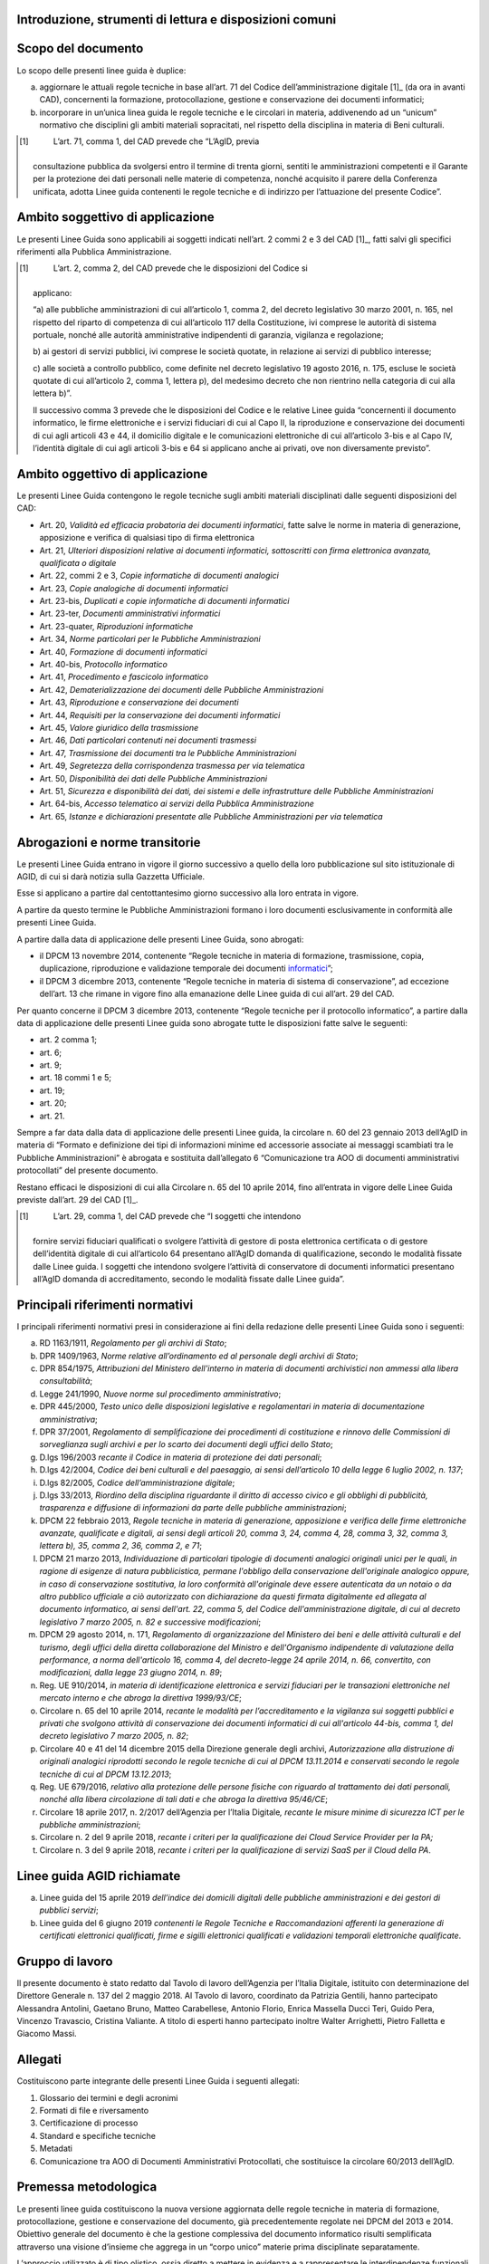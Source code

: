 Introduzione, strumenti di lettura e disposizioni comuni
========================================================

Scopo del documento
===================

Lo scopo delle presenti linee guida è duplice:

a) aggiornare le attuali regole tecniche in base all’art. 71 del Codice
   dell’amministrazione digitale [1]_ (da ora in avanti CAD),
   concernenti la formazione, protocollazione, gestione e conservazione
   dei documenti informatici;

b) incorporare in un’unica linea guida le regole tecniche e le circolari
   in materia, addivenendo ad un “unicum” normativo che disciplini gli
   ambiti materiali sopracitati, nel rispetto della disciplina in
   materia di Beni culturali.

.. [1]
    L’art. 71, comma 1, del CAD prevede che “L’AgID, previa
   consultazione pubblica da svolgersi entro il termine di trenta
   giorni, sentiti le amministrazioni competenti e il Garante per la
   protezione dei dati personali nelle materie di competenza, nonché
   acquisito il parere della Conferenza unificata, adotta Linee guida
   contenenti le regole tecniche e di indirizzo per l’attuazione del
   presente Codice”.

Ambito soggettivo di applicazione 
==================================

Le presenti Linee Guida sono applicabili ai soggetti indicati nell’art.
2 commi 2 e 3 del CAD [1]_, fatti salvi gli specifici riferimenti alla
Pubblica Amministrazione.

.. [1]
    L’art. 2, comma 2, del CAD prevede che le disposizioni del Codice si
   applicano:

   “a) alle pubbliche amministrazioni di cui all’articolo 1, comma 2,
   del decreto legislativo 30 marzo 2001, n. 165, nel rispetto del
   riparto di competenza di cui all’articolo 117 della Costituzione, ivi
   comprese le autorità di sistema portuale, nonché alle autorità
   amministrative indipendenti di garanzia, vigilanza e regolazione;

   b) ai gestori di servizi pubblici, ivi comprese le società quotate,
   in relazione ai servizi di pubblico interesse;

   c) alle società a controllo pubblico, come definite nel decreto
   legislativo 19 agosto 2016, n. 175, escluse le società quotate di cui
   all’articolo 2, comma 1, lettera p), del medesimo decreto che non
   rientrino nella categoria di cui alla lettera b)”.

   Il successivo comma 3 prevede che le disposizioni del Codice e le
   relative Linee guida “concernenti il documento informatico, le firme
   elettroniche e i servizi fiduciari di cui al Capo II, la riproduzione
   e conservazione dei documenti di cui agli articoli 43 e 44, il
   domicilio digitale e le comunicazioni elettroniche di cui
   all’articolo 3-bis e al Capo IV, l’identità digitale di cui agli
   articoli 3-bis e 64 si applicano anche ai privati, ove non
   diversamente previsto”.


Ambito oggettivo di applicazione 
=================================

Le presenti Linee Guida contengono le regole tecniche sugli ambiti
materiali disciplinati dalle seguenti disposizioni del CAD:

-  Art. 20, *Validità ed efficacia probatoria dei documenti
   informatici*, fatte salve le norme in materia di generazione,
   apposizione e verifica di qualsiasi tipo di firma elettronica

-  Art. 21, *Ulteriori disposizioni relative ai documenti informatici,
   sottoscritti con firma elettronica avanzata, qualificata o digitale*

-  Art. 22, commi 2 e 3, *Copie informatiche di* *documenti analogici*

-  Art. 23, *Copie analogiche di documenti informatici*

-  Art. 23-bis, *Duplicati e copie informatiche di documenti
   informatici*

-  Art. 23-ter, *Documenti amministrativi informatici*

-  Art. 23-quater, *Riproduzioni informatiche*

-  Art. 34, *Norme particolari per le Pubbliche Amministrazioni*

-  Art. 40, *Formazione di documenti informatici*

-  Art. 40-bis, *Protocollo informatico*

-  Art. 41, *Procedimento e fascicolo informatico*

-  Art. 42, *Dematerializzazione dei documenti delle Pubbliche
   Amministrazioni*

-  Art. 43, *Riproduzione e conservazione dei documenti*

-  Art. 44, *Requisiti per la conservazione dei documenti informatici*

-  Art. 45, *Valore giuridico della trasmissione*

-  Art. 46, *Dati particolari contenuti nei documenti trasmessi*

-  Art. 47, *Trasmissione dei documenti tra le* *Pubbliche
   Amministrazioni*

-  Art. 49, *Segretezza della corrispondenza trasmessa per via
   telematica*

-  Art. 50, *Disponibilità dei dati delle* *Pubbliche Amministrazioni*

-  Art. 51, *Sicurezza e disponibilità dei dati, dei sistemi e delle
   infrastrutture delle Pubbliche Amministrazioni*

-  Art. 64-bis, *Accesso telematico ai servizi della Pubblica
   Amministrazione*

-  Art. 65, *Istanze e dichiarazioni presentate alle* *Pubbliche
   Amministrazioni per via telematica*


Abrogazioni e norme transitorie
===============================

Le presenti Linee Guida entrano in vigore il giorno successivo a quello
della loro pubblicazione sul sito istituzionale di AGID, di cui si darà
notizia sulla Gazzetta Ufficiale.

Esse si applicano a partire dal centottantesimo giorno successivo alla
loro entrata in vigore.

A partire da questo termine le Pubbliche Amministrazioni formano i loro
documenti esclusivamente in conformità alle presenti Linee Guida.

A partire dalla data di applicazione delle presenti Linee Guida, sono
abrogati:

-  il DPCM 13 novembre 2014, contenente “Regole tecniche in materia di
   formazione, trasmissione, copia, duplicazione, riproduzione e
   validazione temporale dei documenti
   `informatici <http://www.agid.gov.it/sites/default/files/leggi_decreti_direttive/dpcm_13_11_2014_regole_tecniche_documento_informatico.pdf>`__\ ”;

-  il DPCM 3 dicembre 2013, contenente “Regole tecniche in materia di
   sistema di conservazione”, ad eccezione dell’art. 13 che rimane in
   vigore fino alla emanazione delle Linee guida di cui all’art. 29 del
   CAD.

Per quanto concerne il DPCM 3 dicembre 2013, contenente “Regole tecniche
per il protocollo informatico”, a partire dalla data di applicazione
delle presenti Linee guida sono abrogate tutte le disposizioni fatte
salve le seguenti:

-  art. 2 comma 1;

-  art. 6;

-  art. 9;

-  art. 18 commi 1 e 5;

-  art. 19;

-  art. 20;

-  art. 21.

Sempre a far data dalla data di applicazione delle presenti Linee guida,
la circolare n. 60 del 23 gennaio 2013 dell’AgID in materia di “Formato
e definizione dei tipi di informazioni minime ed accessorie associate ai
messaggi scambiati tra le Pubbliche Amministrazioni” è abrogata e
sostituita dall’allegato 6 “Comunicazione tra AOO di documenti
amministrativi protocollati” del presente documento.

Restano efficaci le disposizioni di cui alla Circolare n. 65 del 10
aprile 2014, fino all’entrata in vigore delle Linee Guida previste
dall’art. 29 del CAD [1]_.

.. [1]
    L’art. 29, comma 1, del CAD prevede che “I soggetti che intendono
   fornire servizi fiduciari qualificati o svolgere l’attività di
   gestore di posta elettronica certificata o di gestore dell’identità
   digitale di cui all’articolo 64 presentano all’AgID domanda di
   qualificazione, secondo le modalità fissate dalle Linee guida. I
   soggetti che intendono svolgere l’attività di conservatore di
   documenti informatici presentano all’AgID domanda di accreditamento,
   secondo le modalità fissate dalle Linee guida”.


Principali riferimenti normativi
================================

I principali riferimenti normativi presi in considerazione ai fini della
redazione delle presenti Linee Guida sono i seguenti:

a) RD 1163/1911, *Regolamento per gli archivi di Stato*;

b) DPR 1409/1963, *Norme relative all’ordinamento ed al personale degli
   archivi di Stato*;

c) DPR 854/1975, *Attribuzioni del Ministero dell'interno in materia di
   documenti archivistici non ammessi alla libera consultabilità*;

d) Legge 241/1990, *Nuove norme sul procedimento amministrativo*;

e) DPR 445/2000, *Testo unico delle disposizioni legislative e
   regolamentari in materia di documentazione amministrativa*;

f) DPR 37/2001, *Regolamento di semplificazione dei procedimenti di
   costituzione e rinnovo delle Commissioni di sorveglianza sugli
   archivi e per lo scarto dei documenti degli uffici dello Stato*;

g) D.lgs 196/2003 *recante il Codice in materia di protezione dei dati
   personali*;

h) D.lgs 42/2004, *Codice dei beni culturali e del paesaggio, ai sensi
   dell’articolo 10 della legge 6 luglio 2002, n. 137*;

i) D.lgs 82/2005, *Codice dell’amministrazione digitale*;

j) D.lgs 33/2013, *Riordino della disciplina riguardante il diritto di
   accesso civico e gli obblighi di pubblicità, trasparenza e diffusione
   di informazioni da parte delle pubbliche amministrazioni*;

k) DPCM 22 febbraio 2013, *Regole tecniche in materia di generazione,
   apposizione e verifica delle firme elettroniche avanzate, qualificate
   e digitali, ai sensi degli articoli 20, comma 3, 24, comma 4, 28,
   comma 3, 32, comma 3, lettera b), 35, comma 2, 36, comma 2, e 71*;

l) DPCM 21 marzo 2013, *Individuazione di particolari tipologie di
   documenti analogici originali unici per le quali, in ragione di
   esigenze di natura pubblicistica, permane l'obbligo della
   conservazione dell'originale analogico oppure, in caso di
   conservazione sostitutiva, la loro conformità all'originale deve
   essere autenticata da un notaio o da altro pubblico ufficiale a ciò
   autorizzato con dichiarazione da questi firmata digitalmente ed
   allegata al documento informatico, ai sensi dell'art. 22, comma 5,
   del Codice dell'amministrazione digitale, di cui al decreto
   legislativo 7 marzo 2005, n. 82 e successive modificazioni*;

m) DPCM 29 agosto 2014, n. 171, *Regolamento di organizzazione del
   Ministero dei beni e delle attività culturali e del turismo, degli
   uffici della diretta collaborazione del Ministro e dell'Organismo
   indipendente di valutazione della performance, a norma dell'articolo
   16, comma 4, del decreto-legge 24 aprile 2014, n. 66, convertito, con
   modificazioni, dalla legge 23 giugno 2014, n. 89*;

n) Reg. UE 910/2014, *in materia di identificazione elettronica e
   servizi fiduciari per le transazioni elettroniche nel mercato interno
   e che abroga la direttiva 1999/93/CE*;

o) Circolare n. 65 del 10 aprile 2014, *recante le modalità per
   l’accreditamento e la vigilanza sui soggetti pubblici e privati che
   svolgono attività di conservazione dei documenti informatici di cui
   all'articolo 44-bis, comma 1, del decreto legislativo 7 marzo 2005,
   n. 82*;

p) Circolare 40 e 41 del 14 dicembre 2015 della Direzione generale degli
   archivi, *Autorizzazione alla distruzione di originali analogici
   riprodotti secondo le regole tecniche di cui al DPCM 13.11.2014 e
   conservati secondo le regole tecniche di cui al DPCM 13.12.2013*;

q) Reg. UE 679/2016, *relativo alla protezione delle persone fisiche con
   riguardo al trattamento dei dati personali, nonché alla libera
   circolazione di tali dati e che abroga la direttiva 95/46/CE*;

r) Circolare 18 aprile 2017, n. 2/2017 dell’Agenzia per l’Italia
   Digitale\ *, recante le misure minime di sicurezza ICT per le
   pubbliche amministrazioni*;

s) Circolare n. 2 del 9 aprile 2018, *recante i criteri per la
   qualificazione dei Cloud Service Provider per la PA;*

t) Circolare n. 3 del 9 aprile 2018, *recante i criteri per la
   qualificazione di servizi SaaS per il Cloud della PA*.



Linee guida AGID richiamate
===========================

a) Linee guida del 15 aprile 2019 *dell’indice dei domicili digitali
   delle pubbliche amministrazioni e dei gestori di pubblici servizi*;

b) Linee guida del 6 giugno 2019 *contenenti le Regole Tecniche e
   Raccomandazioni afferenti la generazione di certificati elettronici
   qualificati, firme e sigilli elettronici qualificati e validazioni
   temporali elettroniche qualificate*.



Gruppo di lavoro 
=================

Il presente documento è stato redatto dal Tavolo di lavoro dell’Agenzia
per l’Italia Digitale, istituito con determinazione del Direttore
Generale n. 137 del 2 maggio 2018. Al Tavolo di lavoro, coordinato da
Patrizia Gentili, hanno partecipato Alessandra Antolini, Gaetano Bruno,
Matteo Carabellese, Antonio Florio, Enrica Massella Ducci Teri, Guido
Pera, Vincenzo Travascio, Cristina Valiante. A titolo di esperti hanno
partecipato inoltre Walter Arrighetti, Pietro Falletta e Giacomo Massi.


Allegati
========

Costituiscono parte integrante delle presenti Linee Guida i seguenti
allegati:

1. Glossario dei termini e degli acronimi

2. Formati di file e riversamento

3. Certificazione di processo

4. Standard e specifiche tecniche

5. Metadati

6. Comunicazione tra AOO di Documenti Amministrativi Protocollati, che
   sostituisce la circolare 60/2013 dell’AgID.


Premessa metodologica
=====================

Le presenti linee guida costituiscono la nuova versione aggiornata delle
regole tecniche in materia di formazione, protocollazione, gestione e
conservazione del documento, già precedentemente regolate nei DPCM del
2013 e 2014. Obiettivo generale del documento è che la gestione
complessiva del documento informatico risulti semplificata attraverso
una visione d’insieme che aggrega in un “corpo unico” materie prima
disciplinate separatamente.

L’approccio utilizzato è di tipo olistico, ossia diretto a mettere in
evidenza e a rappresentare le interdipendenze funzionali tra le varie
fasi della gestione documentale dal momento della formazione fino alla
selezione per lo scarto o la conservazione permanente.

La tecnica redazionale – stante la natura prescrittiva del testo - ha
privilegiato uno stile chiaro e fruibile per il lettore,
indipendentemente dalla natura pubblica o privata di quest’ultimo e
dalle sue competenze in materia.

Considerata la velocità dell’innovazione, le linee guida devono
garantire un adattamento costante ai cambiamenti imposti dall’incessante
rivoluzione digitale. Di qui la scelta di prevedere un testo “statico”
che contenga la base normativa della materia e una serie di “allegati” i
cui contenuti più “flessibili” potranno adeguarsi agevolmente
all’evoluzione tecnologica.


Natura vincolante delle Linee Guida
===================================

Come precisato dal Consiglio di Stato - nell’ambito del parere reso
sullo schema di decreto legislativo del correttivo al CAD, n. 2122/2017
del 10.10.2017 - le Linee Guida adottate da AGID, ai sensi dell’art. 71
del CAD, hanno carattere vincolante e assumono valenza *erga omnes*.

Ne deriva che, nella gerarchia delle fonti, anche le presenti Linee
Guida sono inquadrate come un atto di regolamentazione, seppur di natura
tecnica, con la conseguenza che esse sono pienamente azionabili davanti
al giudice amministrativo in caso di violazione delle prescrizioni ivi
contenute. Nelle ipotesi in cui la violazione sia posta in essere da
parte dei soggetti di cui all’art. 2, comma 2 del CAD, è altresì
possibile presentare apposita segnalazione al difensore civico, ai sensi
dell’art. 17 del CAD [1]_.

.. [1]
    L’art. 17-quater del CAD prevede che “È istituito presso l’AgID
   l’ufficio del difensore civico per il digitale, a cui è preposto un
   soggetto in possesso di adeguati requisiti di terzietà, autonomia e
   imparzialità. Chiunque può presentare al difensore civico per il
   digitale, attraverso apposita area presente sul sito istituzionale
   dell’AgID, segnalazioni relative a presunte violazioni del presente
   Codice e di ogni altra norma in materia di digitalizzazione ed
   innovazione della pubblica amministrazione da parte dei soggetti di
   cui all’articolo 2, comma 2. Ricevuta la segnalazione, il difensore
   civico, se la ritiene fondata, invita il soggetto responsabile della
   violazione a porvi rimedio tempestivamente e comunque non oltre
   trenta giorni”.



Principi generali della gestione documentale
============================================

La gestione documentale è un processo che può essere suddiviso in tre
fasi principali: formazione, gestione e conservazione. Nell’ambito di
ognuna delle suddette fasi si svolgono una serie di attività che si
distinguono per complessità, impatto, natura, finalità e/o effetto,
anche giuridico, alle quali corrispondono approcci metodologici e prassi
operative distinte.

La gestione documentale, affinché possa essere efficiente e sicura, deve
essere necessariamente presidiata da specifiche procedure e strumenti
informatici, in grado di governare con efficacia ogni singolo
accadimento che coinvolge la vita del documento ed effettuata secondo i
principi generali applicabili in materia di trattamento dei dati
personali anche mediante un’adeguata analisi del rischio. Un corretto
processo di gestione del documento sin dalla fase di formazione
rappresenta, infatti, la migliore garanzia per l’adempimento degli
obblighi tipici della gestione degli archivi.

Dal punto di vista archivistico, si distinguono tre fasi di gestione in
ragione delle diverse modalità di organizzazione ed utilizzo dei
documenti:

-  archivio corrente: riguarda i documenti necessari alle attività
   correnti;

-  archivio di deposito: riguarda i documenti ancora utili per finalità
   amministrative o giuridiche, ma non più indispensabili per la
   trattazione delle attività correnti;

-  archivio storico: riguarda i documenti storici selezionati per la
   conservazione permanente.

Nella fase di formazione devono essere perseguiti obiettivi di qualità,
efficienza, razionalità, sistematicità, accessibilità e coerenza alle
regole tecniche che presidiano la formazione dei documenti informatici,
tenendo in debito conto le esigenze e i bisogni pratici del lavoro
quotidiano tipico di un’amministrazione pubblica. Al tal fine, risulta
decisivo avvalersi di un valido e completo manuale di gestione
documentale, di workflow documentali e sistemi di Document & Content
Management e di applicativi informatici ai sensi degli articoli 68 [1]_
e 69 [2]_ del CAD, che si basino su elevati livelli di automazione ed
interoperabilità in grado di operare nel web. In un contesto in continua
trasformazione, il manuale di gestione documentale deve essere
sottoposto a continuo aggiornamento, in ragione dell’evoluzione
tecnologica e dell’obsolescenza degli oggetti e degli strumenti digitali
utilizzati. Allo stesso modo, anche i processi e le attività che
governano la fase di formazione dei documenti informatici devono essere
sottoposti ad un costante lavoro di valutazione, monitoraggio,
ri-progettazione e reingegnerizzazione. L’adozione del manuale di
gestione documentale e del manuale di conservazione non risponde solo ad
esigenze pratico-operative, ma rappresenta un preciso obbligo come
specificato ai paragrafi 3.5 e 4.7, al quale fa seguito l’ulteriore
obbligo della sua pubblicazione sul sito istituzionale dell’ente.

La gestione dei documenti informatici prosegue con il suo trasferimento
in un sistema di conservazione da realizzarsi in ottemperanza a quanto
disposto dal CAD e dalle presenti Linee guida.

Nell’ambito della gestione documentale possono essere necessarie
attività di riversamento dei documenti in altro formato diverso da
quello originale, come specificato al paragrafo 3.7. Tale riversamento
può avvenire più volte nella gestione del documento informatico e in
diversi momenti per finalità gestionali o conservative.

Accanto a queste fasi “essenziali” del ciclo di vita, vanno, altresì,
esaminate quelle eventualmente rilevanti, specialmente con riferimento
ai riversamenti e al documento amministrativo informatico, in caso di
protocollazione e pubblicazione del documento informatico.

In ambito digitale, infine, gli obblighi di pubblicazione di atti e
provvedimenti amministrativi aventi effetto di pubblicità legale o
comunque derivanti dalla normativa in materia di trasparenza devono
essere assolti con la pubblicazione nei rispettivi siti web
istituzionali. Affinché il processo di pubblicazione on line possa
generare un prodotto atto ad assolvere i predetti obblighi è necessario
che esso garantisca la conformità di quanto pubblicato all’originale,
l’autorevolezza dell’ente emanatore e del sito web, la validità
giuridica dei documenti e quindi la loro veridicità, efficacia e
perdurabilità nel tempo.

.. [1]
    L’art. 68 del CAD prevede che “Le pubbliche amministrazioni
   acquisiscono programmi informatici o parti di essi nel rispetto dei
   principi di economicità e di efficienza, tutela degli investimenti,
   riuso e neutralità tecnologica, a seguito di una valutazione
   comparativa di tipo tecnico ed economico tra le seguenti soluzioni
   disponibili sul mercato:

   a) software sviluppato per conto della pubblica amministrazione;

   b) riutilizzo di software o parti di esso sviluppati per conto della
   pubblica amministrazione;

   c) software libero o a codice sorgente aperto;

   d) software fruibile in modalità cloud computing;

   e) software di tipo proprietario mediante ricorso a licenza d’uso;

   f) software combinazione delle precedenti soluzioni”.

.. [2]
    L’art. 69 del CAD prevede che “Le pubbliche amministrazioni che
   siano titolari di soluzioni e programmi informatici realizzati su
   specifiche indicazioni del committente pubblico, hanno l’obbligo di
   rendere disponibile il relativo codice sorgente, completo della
   documentazione e rilasciato in repertorio pubblico sotto licenza
   aperta, in uso gratuito ad altre pubbliche amministrazioni o ai
   soggetti giuridici che intendano adattarli alle proprie esigenze,
   salvo motivate ragioni di ordine e sicurezza pubblica, difesa
   nazionale e consultazioni elettorali”.










  

  

  
    
  
